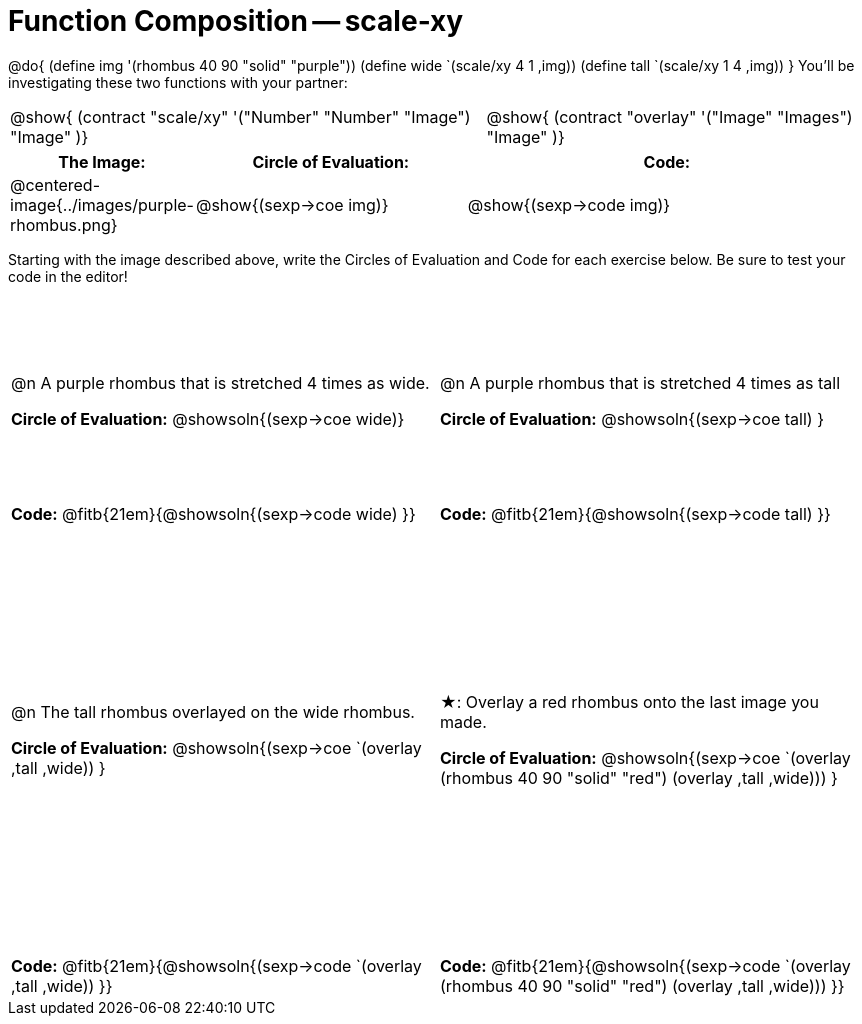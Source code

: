 = Function Composition -- scale-xy

++++
<style>
/* We override width:100% to allow circles and vspace
to share the same line */
.grid tr:nth-child(1){ height: 150pt; }
.grid tr:nth-child(3){ height: 320pt; }
.grid tr:nth-child(odd) td {border-bottom: 0 !important;}
.contracts td { padding: 0 !important; }
.contracts .editbox { background: none; }

.demo td, .demo td>p { padding: 0 !important; margin: 0 !important; }

.center {padding: 0;}

.draw tr:first-of-type { height: 3in; }
.draw tr:last-of-type  { height: 6in; }
</style>
++++
@do{
	(define img '(rhombus 40 90 "solid" "purple"))
	(define wide `(scale/xy 4 1 ,img))
	(define tall `(scale/xy 1 4 ,img))
}
You’ll be investigating these two functions with your partner:

[.contracts, cols="5a, 4a", frame="none", grid="none"]
|===
| @show{ (contract "scale/xy" '("Number" "Number" "Image") "Image" )}
| @show{ (contract "overlay" '("Image" "Images") "Image" )}
|===

[.demo, cols="^.^1,^.^2,^.^3",stripes="none",options="header"]
|===
| *The Image:*
| *Circle of Evaluation:*
| *Code:*

| @centered-image{../images/purple-rhombus.png}
| @show{(sexp->coe  img)}
| @show{(sexp->code img)}
|===

Starting with the image described above, write the Circles of Evaluation and Code for each exercise below. Be sure to test your code in the editor!

[.grid, cols="1a,1a",stripes="none"]
|===

| @n A purple rhombus that is stretched 4 times as wide.

*Circle of Evaluation:*
@showsoln{(sexp->coe wide)}

| @n A purple rhombus that is stretched 4 times as tall

*Circle of Evaluation:*
@showsoln{(sexp->coe tall) }

| *Code:* @fitb{21em}{@showsoln{(sexp->code wide) }}
| *Code:* @fitb{21em}{@showsoln{(sexp->code tall) }}




| @n  The tall rhombus overlayed on the wide rhombus.

*Circle of Evaluation:*
@showsoln{(sexp->coe `(overlay ,tall ,wide)) }

| ★: Overlay a red rhombus onto the last image you made.

*Circle of Evaluation:*
@showsoln{(sexp->coe `(overlay (rhombus 40 90 "solid" "red") (overlay ,tall ,wide))) }

| *Code:* @fitb{21em}{@showsoln{(sexp->code `(overlay ,tall ,wide)) }}
| *Code:* @fitb{21em}{@showsoln{(sexp->code `(overlay (rhombus 40 90 "solid" "red") (overlay ,tall ,wide))) }}

|===
